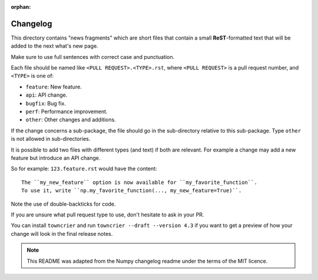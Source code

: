 :orphan:

Changelog
=========

This directory contains "news fragments" which are short files that contain a
small **ReST**-formatted text that will be added to the next what's new page.

Make sure to use full sentences with correct case and punctuation.

Each file should be named like ``<PULL REQUEST>.<TYPE>.rst``, where
``<PULL REQUEST>`` is a pull request number, and ``<TYPE>`` is one of:

* ``feature``: New feature.
* ``api``: API change.
* ``bugfix``: Bug fix.
* ``perf``: Performance improvement.
* ``other``: Other changes and additions.

If the change concerns a sub-package, the file should go in the sub-directory
relative to this sub-package. Type ``other`` is not allowed in sub-directories.

It is possible to add two files with different types (and text) if both
are relevant. For example a change may add a new feature but introduce an API
change.

So for example: ``123.feature.rst`` would have the content::

    The ``my_new_feature`` option is now available for ``my_favorite_function``.
    To use it, write ``np.my_favorite_function(..., my_new_feature=True)``.

Note the use of double-backticks for code.

If you are unsure what pull request type to use, don't hesitate to ask in your
PR.

You can install ``towncrier`` and run ``towncrier --draft --version 4.3``
if you want to get a preview of how your change will look in the final release
notes.

.. note::

    This README was adapted from the Numpy changelog readme under the terms of
    the MIT licence.
